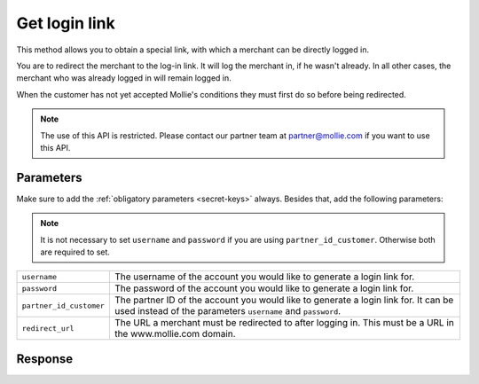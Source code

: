 Get login link
==============

.. api-name:: Reseller API
   :version: 1

.. endpoint::
   :method: POST
   :url: https://www.mollie.com/api/reseller/v1/get-login-link

This method allows you to obtain a special link, with which a merchant can be directly logged in.

You are to redirect the merchant to the log-in link. It will log the merchant in, if he wasn't already. In all other
cases, the merchant who was already logged in will remain logged in.

When the customer has not yet accepted Mollie's conditions they must first do so before being redirected.

.. note::
   The use of this API is restricted. Please contact our partner team at partner@mollie.com if you want to use this API.

Parameters
----------
Make sure to add the :ref:`obligatory parameters <secret-keys>` always. Besides that, add the following
parameters:

.. note:: It is not necessary to set ``username`` and ``password`` if you are using ``partner_id_customer``. Otherwise
          both are required to set.

.. list-table::
   :widths: auto

   * - ``username``

       .. type:: string

     - The username of the account you would like to generate a login link for.

   * - ``password``

       .. type:: string

     - The password of the account you would like to generate a login link for.

   * - ``partner_id_customer``

       .. type:: string

     - 	The partner ID of the account you would like to generate a login link for. It can be used instead of the parameters ``username``
        and ``password``.

   * - ``redirect_url``

       .. type:: URL
          :required: false

     - 	The URL a merchant must be redirected to after logging in. This must be a URL in the www.mollie.com domain.

Response
--------
.. code-block:: http
   :linenos:

   HTTP/1.1 200 OK
   Content-Type: application/xml; charset=utf-8

   <?xml version="1.0" encoding="UTF-8"?>
    <response>
        <success>true</success>
        <resultcode>10</resultcode>
        <resultmessage>Redirect the customer to the following url.</resultmessage>
        <redirect_url>https://www.mollie.com/login/onetimelogin/4299193/008788d1a618c3aff51acd57ca82661c?redirect_url=%2Fbeheer%2Fbetaalmethodes%2F</redirect_url>
    </response>
